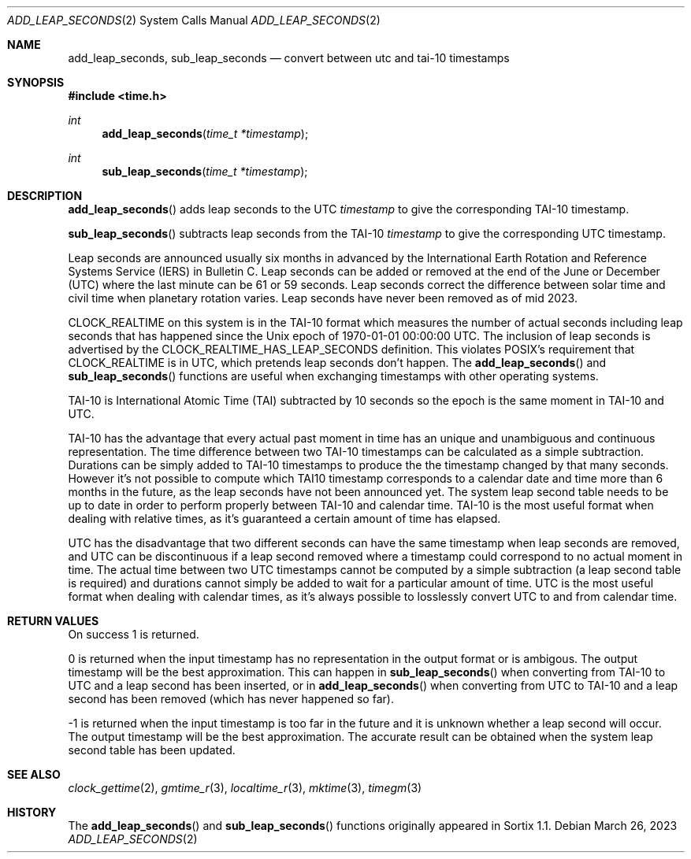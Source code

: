 .Dd March 26, 2023
.Dt ADD_LEAP_SECONDS 2
.Os
.Sh NAME
.Nm add_leap_seconds ,
.Nm sub_leap_seconds
.Nd convert between utc and tai-10 timestamps
.Sh SYNOPSIS
.In time.h
.Ft int
.Fn add_leap_seconds "time_t *timestamp"
.Ft int
.Fn sub_leap_seconds "time_t *timestamp"
.Sh DESCRIPTION
.Fn add_leap_seconds
adds leap seconds to the UTC
.Fa timestamp
to give the corresponding TAI-10 timestamp.
.Pp
.Fn sub_leap_seconds
subtracts leap seconds from the TAI-10
.Fa timestamp
to give the corresponding UTC timestamp.
.Pp
Leap seconds are announced usually six months in advanced by the
International Earth Rotation and Reference Systems Service (IERS) in Bulletin C.
Leap seconds can be added or removed at the end of the June or December (UTC)
where the last minute can be 61 or 59 seconds.
Leap seconds correct the difference between solar time and civil time when
planetary rotation varies.
Leap seconds have never been removed as of mid 2023.
.Pp
.Dv CLOCK_REALTIME
on this system is in the TAI-10 format which measures the number of actual
seconds including leap seconds that has happened since the Unix epoch of
1970-01-01 00:00:00 UTC.
The inclusion of leap seconds is advertised by the
.Dv CLOCK_REALTIME_HAS_LEAP_SECONDS
definition.
This violates POSIX's requirement that
.Dv CLOCK_REALTIME
is in UTC, which pretends leap seconds don't happen.
The
.Fn add_leap_seconds
and
.Fn sub_leap_seconds
functions are useful when exchanging timestamps with other operating systems.
.Pp
TAI-10 is International Atomic Time (TAI) subtracted by 10 seconds so the epoch
is the same moment in TAI-10 and UTC.
.Pp
TAI-10 has the advantage that every actual past moment in time has an unique and
unambiguous and continuous representation.
The time difference between two TAI-10 timestamps can be calculated as a simple
subtraction.
Durations can be simply added to TAI-10 timestamps to produce the the timestamp
changed by that many seconds.
However it's not possible to compute which TAI10  timestamp corresponds to a
calendar date and time more than 6 months in the future, as the leap seconds
have not been announced yet.
The system leap second table needs to be up to date in order to perform properly
between TAI-10 and calendar time.
TAI-10 is the most useful format when dealing with relative times, as it's
guaranteed a certain amount of time has elapsed.
.Pp
UTC has the disadvantage that two different seconds can have the same timestamp
when leap seconds are removed, and UTC can be discontinuous if a leap second
removed where a timestamp could correspond to no actual moment in time.
The actual time between two UTC timestamps cannot be computed by a simple
subtraction (a leap second table is required) and durations cannot simply be
added to wait for a particular amount of time.
UTC is the most useful format when dealing with calendar times, as it's always
possible to losslessly convert UTC to and from calendar time.
.Sh RETURN VALUES
On success 1 is returned.
.Pp
0 is returned when the input timestamp has no representation in the output
format or is ambigous.
The output timestamp will be the best approximation.
This can happen in
.Fn sub_leap_seconds
when converting from TAI-10 to UTC and a leap second has been
inserted, or in
.Fn add_leap_seconds
when converting from UTC to TAI-10 and a leap second has been removed (which has
never happened so far).
.Pp
-1 is returned when the input timestamp is too far in the future and it is
unknown whether a leap second will occur.
The output timestamp will be the best approximation.
The accurate result can be obtained when the system leap second table has been
updated.
.Sh SEE ALSO
.Xr clock_gettime 2 ,
.Xr gmtime_r 3 ,
.Xr localtime_r 3 ,
.Xr mktime 3 ,
.Xr timegm 3
.Sh HISTORY
The
.Fn add_leap_seconds
and
.Fn sub_leap_seconds
functions originally appeared in Sortix 1.1.
